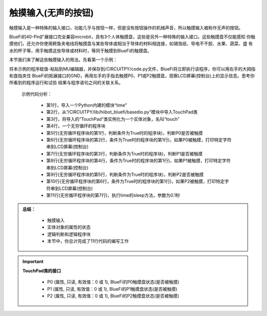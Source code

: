 触摸输入(无声的按钮)
======================

触摸输入是一种特殊的输入接口，功能几乎与按钮一样，但是没有按钮操作的机械声音，所以触摸输入被称作无声的按钮。

BlueFi的40-Pin扩展接口完全兼容microbit，具有3个人体触摸盘，这些是另外一种特殊的输入接口。这些触摸盘不仅能感知
你触摸他们，还允许你使用鳄鱼夹电线将触摸盘与某些导体或相当于导体的材料相连接，如锡箔纸、导电不干胶、水果、蔬菜、盛
有水的杯子等，用手触摸这些导体或材料时，等同于触摸到BlueFi的触摸盘。

本节我们来了解这些触摸输入的用法。先看第一个示例：

.. code-block::  python
  :linenos:

    import time
    from hiibot_bluefi.basedio import TouchPad
    touch = TouchPad()
    while True:
        if touch.P0:
            print("P0 be touched *")
        if touch.P1:
            print("P1 be touched ***")
        if touch.P2:
            print("P2 be touched *****")
        time.sleep(0.1)

将本示例的程序赋值-粘贴到MU编辑器，并保存到/CIRCUITPY/code.py文件，BlueFi将立即执行该程序，你可以用右手的大拇指和食指夹住
BlueFi的拓展接口的GND，再用左手的手指去触摸P0、P1或P2触摸盘，观察LCD屏幕(控制台)上的显示信息。思考你所看到的程序运行和试验
结果与程序语句之间的关联关系。

  示例代码分析：

    - 第1行，导入一个Python内建的模块“time”
    - 第2行，从“/CIRCUITPY/lib/hiibot_bluefi/basedio.py”模块中导入TouchPad类
    - 第3行，将导入的“TouchPad”类实例化为一个实体对象，名叫“touch”
    - 第4行，一个无穷循环的程序块
    - 第5行(无穷循环程序块的第1行，判断条件为True时的程序块)，判断P0是否被触摸
    - 第6行(无穷循环程序块的第2行，条件为True时的程序块的第1行)，如果P0被触摸，打印特定字符串到LCD屏幕(控制台)
    - 第7行(无穷循环程序块的第3行，判断条件为True时的程序块)，判断P1是否被触摸
    - 第8行(无穷循环程序块的第4行，条件为True时的程序块的第1行)，如果P1被触摸，打印特定字符串到LCD屏幕(控制台)
    - 第9行(无穷循环程序块的第5行，判断条件为True时的程序块)，判断P2是否被触摸
    - 第10行(无穷循环程序块的第6行，条件为True时的程序块的第1行)，如果P2被触摸，打印特定字符串到LCD屏幕(控制台)
    - 第11行(无穷循环程序块的第7行)，执行time的sleep方法，参数为0.1秒


.. admonition:: 
  总结：

    - 触摸输入
    - 实体对象的属性的状态
    - 逻辑判断和逻辑程序块
    - 本节中，你总计完成了11行代码的编写工作


.. Important::
  **TouchPad类的接口**

    - P0 (属性, 只读, 有效值：0 或 1), BlueFi的P0触摸盘状态(是否被触摸)
    - P1 (属性, 只读, 有效值：0 或 1), BlueFi的P1触摸盘状态(是否被触摸)
    - P2 (属性, 只读, 有效值：0 或 1), BlueFi的P2触摸盘状态(是否被触摸)